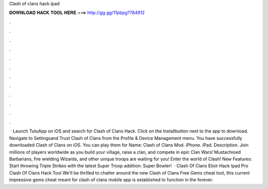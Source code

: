 Clash of clans hack ipad

𝐃𝐎𝐖𝐍𝐋𝐎𝐀𝐃 𝐇𝐀𝐂𝐊 𝐓𝐎𝐎𝐋 𝐇𝐄𝐑𝐄 ===> http://gg.gg/11pbpg?784912

.

.

.

.

.

.

.

.

.

.

.

.

 · Launch TutuApp on iOS and search for Clash of Clans Hack. Click on the Installbutton next to the app to download. Navigate to Settingsand Trust Clash of Clans from the Profile & Device Management menu. You have successfully downloaded Clash of Clans on iOS. You can play them for  Name: Clash of Clans Mod. iPhone. iPad. Description. Join millions of players worldwide as you build your village, raise a clan, and compete in epic Clan Wars! Mustachioed Barbarians, fire wielding Wizards, and other unique troops are waiting for you! Enter the world of Clash! New Features: Start throwing Triple Strikes with the latest Super Troop addition: Super Bowler!  · Clash Of Clans Elixir Hack Ipad Pro Clash Of Clans Hack Tool We’ll be thrilled to chatter around the new Clash of Clans Free Gems cheat tool, this current impressive gems cheat meant for clash of clans mobile app is established to function in the forever.